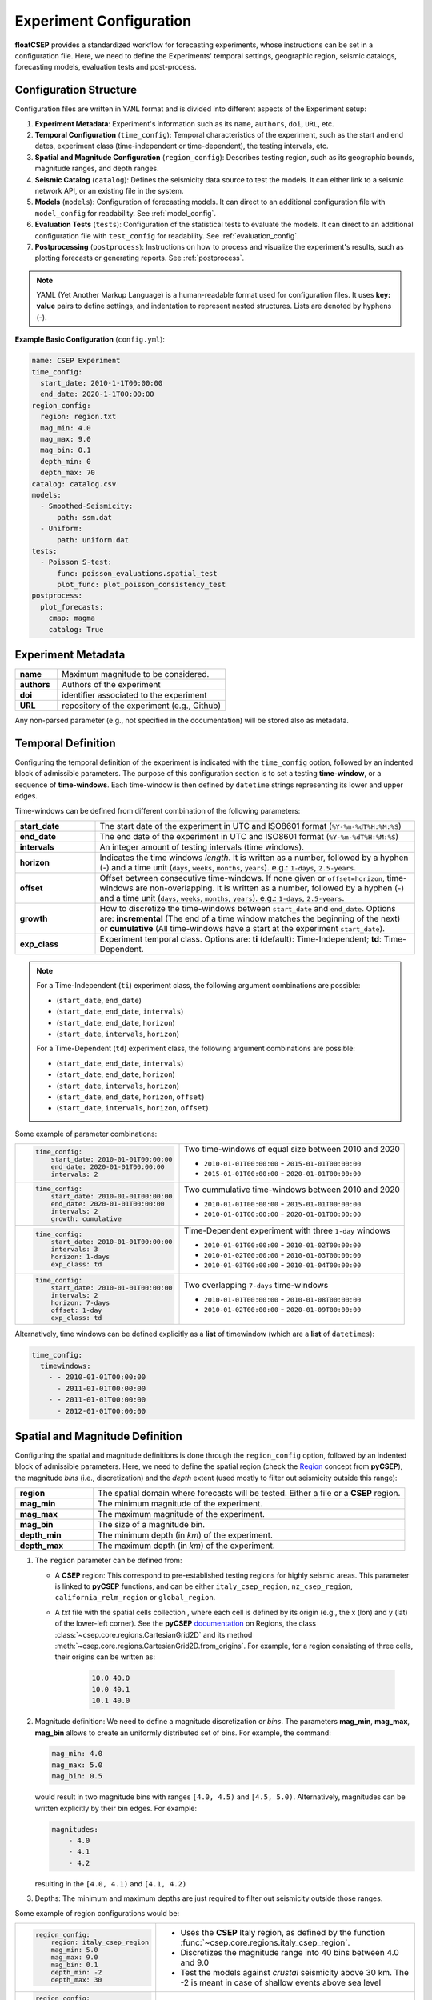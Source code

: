 Experiment Configuration
========================

**floatCSEP** provides a standardized workflow for forecasting experiments, whose instructions can be set in a configuration file. Here, we need to define the Experiments' temporal settings, geographic region, seismic catalogs, forecasting models, evaluation tests and post-process.


Configuration Structure
-----------------------
Configuration files are written in ``YAML`` format and is divided into different aspects of the Experiment setup:

1. **Experiment Metadata**: Experiment's information such as its ``name``, ``authors``, ``doi``, ``URL``, etc.
2. **Temporal Configuration** (``time_config``): Temporal characteristics of the experiment, such as the start and end dates, experiment class (time-independent or time-dependent), the testing intervals, etc.
3. **Spatial and Magnitude Configuration** (``region_config``): Describes testing region, such as its geographic bounds, magnitude ranges, and depth ranges.
4. **Seismic Catalog** (``catalog``): Defines the seismicity data source to test the models. It can either link to a seismic network API, or an existing file in the system.
5. **Models** (``models``): Configuration of forecasting models. It can direct to an additional configuration file with ``model_config`` for readability. See :ref:`model_config`.
6. **Evaluation Tests** (``tests``): Configuration of the statistical tests to evaluate the models. It can direct to an additional configuration file with ``test_config`` for readability. See :ref:`evaluation_config`.
7. **Postprocessing** (``postprocess``): Instructions on how to process and visualize the experiment's results, such as plotting forecasts or generating reports. See :ref:`postprocess`.

.. note::

    YAML (Yet Another Markup Language) is a human-readable format used for configuration files. It uses **key: value** pairs to define settings, and indentation to represent nested structures. Lists are denoted by hyphens (`-`).


**Example Basic Configuration** (``config.yml``):

.. code-block:: yaml

   name: CSEP Experiment
   time_config:
     start_date: 2010-1-1T00:00:00
     end_date: 2020-1-1T00:00:00
   region_config:
     region: region.txt
     mag_min: 4.0
     mag_max: 9.0
     mag_bin: 0.1
     depth_min: 0
     depth_max: 70
   catalog: catalog.csv
   models:
     - Smoothed-Seismicity:
         path: ssm.dat
     - Uniform:
         path: uniform.dat
   tests:
     - Poisson S-test:
         func: poisson_evaluations.spatial_test
         plot_func: plot_poisson_consistency_test
   postprocess:
     plot_forecasts:
       cmap: magma
       catalog: True



Experiment Metadata
-------------------

.. list-table::
   :widths: 20 80

   * - **name**
     - Maximum magnitude to be considered.
   * - **authors**
     - Authors of the experiment
   * - **doi**
     - identifier associated to the experiment
   * - **URL**
     - repository of the experiment (e.g., Github)

Any non-parsed parameter (e.g., not specified in the documentation) will be stored also as metadata.


Temporal Definition
-------------------

Configuring the temporal definition of the experiment is indicated with the ``time_config`` option, followed by an indented block of admissible parameters. The purpose of this configuration section is to set a testing **time-window**, or a sequence of **time-windows**. Each time-window is then defined by ``datetime`` strings representing its lower and upper edges.

Time-windows can be defined from different combination of the following parameters:

.. list-table::
   :widths: 20 80

   * - **start_date**
     - The start date of the experiment in UTC and ISO8601 format (``%Y-%m-%dT%H:%M:%S``)
   * - **end_date**
     - The end date of the experiment  in UTC and ISO8601 format (``%Y-%m-%dT%H:%M:%S``)
   * - **intervals**
     - An integer amount of testing intervals (time windows).
   * - **horizon**
     - Indicates the time windows `length`. It is written as a number, followed by a hyphen (`-`) and a time unit (``days``, ``weeks``, ``months``, ``years``). e.g.: ``1-days``, ``2.5-years``.
   * - **offset**
     - Offset between consecutive time-windows. If none given or ``offset=horizon``, time-windows are non-overlapping. It is written as a number, followed by a hyphen (`-`) and a time unit (``days``, ``weeks``, ``months``, ``years``). e.g.: ``1-days``, ``2.5-years``.
   * - **growth**
     - How to discretize the time-windows between ``start_date`` and ``end_date``. Options are: **incremental** (The end of a time window matches the beginning of the next) or **cumulative** (All time-windows have a start at the experiment ``start_date``).
   * - **exp_class**
     - Experiment temporal class. Options are:
       **ti** (default): Time-Independent; **td**: Time-Dependent.

.. note::

    For a Time-Independent (``ti``) experiment class, the following argument combinations are possible:

    - (``start_date``, ``end_date``)
    - (``start_date``, ``end_date``, ``intervals``)
    - (``start_date``, ``end_date``, ``horizon``)
    - (``start_date``, ``intervals``, ``horizon``)

    For a Time-Dependent (``td``) experiment class, the following argument combinations are possible:

    - (``start_date``, ``end_date``, ``intervals``)
    - (``start_date``, ``end_date``, ``horizon``)
    - (``start_date``, ``intervals``, ``horizon``)
    - (``start_date``,  ``end_date``, ``horizon``, ``offset``)
    - (``start_date``,  ``intervals``, ``horizon``, ``offset``)


Some example of parameter combinations:

+------------------------------------------------+----------------------------------------------------------+
| .. code-block:: yaml                           | Two time-windows of equal size between 2010 and 2020     |
|                                                |                                                          |
|    time_config:                                | - ``2010-01-01T00:00:00`` - ``2015-01-01T00:00:00``      |
|        start_date: 2010-01-01T00:00:00         | - ``2015-01-01T00:00:00`` - ``2020-01-01T00:00:00``      |
|        end_date: 2020-01-01T00:00:00           |                                                          |
|        intervals: 2                            |                                                          |
+------------------------------------------------+----------------------------------------------------------+
| .. code-block:: yaml                           | Two cummulative time-windows between 2010 and 2020       |
|                                                |                                                          |
|    time_config:                                | - ``2010-01-01T00:00:00`` - ``2015-01-01T00:00:00``      |
|        start_date: 2010-01-01T00:00:00         | - ``2010-01-01T00:00:00`` - ``2020-01-01T00:00:00``      |
|        end_date: 2020-01-01T00:00:00           |                                                          |
|        intervals: 2                            |                                                          |
|        growth: cumulative                      |                                                          |
+------------------------------------------------+----------------------------------------------------------+
| .. code-block:: yaml                           | Time-Dependent experiment with three ``1-day`` windows   |
|                                                |                                                          |
|    time_config:                                |                                                          |
|        start_date: 2010-01-01T00:00:00         | - ``2010-01-01T00:00:00`` - ``2010-01-02T00:00:00``      |
|        intervals: 3                            | - ``2010-01-02T00:00:00`` - ``2010-01-03T00:00:00``      |
|        horizon: 1-days                         | - ``2010-01-03T00:00:00`` - ``2010-01-04T00:00:00``      |
|        exp_class: td                           |                                                          |
+------------------------------------------------+----------------------------------------------------------+
| .. code-block:: yaml                           | Two overlapping ``7-days`` time-windows                  |
|                                                |                                                          |
|    time_config:                                | - ``2010-01-01T00:00:00`` - ``2010-01-08T00:00:00``      |
|        start_date: 2010-01-01T00:00:00         | - ``2010-01-02T00:00:00`` - ``2020-01-09T00:00:00``      |
|        intervals: 2                            |                                                          |
|        horizon: 7-days                         |                                                          |
|        offset: 1-day                           |                                                          |
|        exp_class: td                           |                                                          |
+------------------------------------------------+----------------------------------------------------------+

Alternatively, time windows can be defined explicitly as a **list** of timewindow (which are a **list** of ``datetimes``):

.. code-block:: yaml

    time_config:
      timewindows:
        - - 2010-01-01T00:00:00
          - 2011-01-01T00:00:00
        - - 2011-01-01T00:00:00
          - 2012-01-01T00:00:00

Spatial and Magnitude Definition
--------------------------------

Configuring the spatial and magnitude definitions is done through the ``region_config`` option, followed by an indented block of admissible parameters. Here, we need to define the spatial region (check the `Region <https://docs.cseptesting.org/concepts/regions.html>`_ concept from **pyCSEP**), the magnitude `bins` (i.e., discretization) and the `depth` extent (used mostly to filter out seismicity outside this range):

.. list-table::
   :widths: 20 80

   * - **region**
     - The spatial domain where forecasts will be tested. Either a file or a **CSEP** region.
   * - **mag_min**
     - The minimum magnitude of the experiment.
   * - **mag_max**
     - The maximum magnitude of the experiment.
   * - **mag_bin**
     - The size of a magnitude bin.
   * - **depth_min**
     - The minimum depth (in `km`) of the experiment.
   * - **depth_max**
     - The maximum depth (in `km`) of the experiment.


1. The ``region`` parameter can be defined from:


   * A **CSEP** region: This correspond to pre-established testing regions for highly seismic areas. This parameter is linked to **pyCSEP** functions, and can be either ``italy_csep_region``, ``nz_csep_region``, ``california_relm_region`` or ``global_region``.
   * A `txt` file with the spatial cells collection , where each cell is defined by its origin (e.g., the x (lon) and y (lat) of the lower-left corner). See the **pyCSEP** `documentation <https://docs.cseptesting.org/concepts/regions.html#cartesian-grid>`_ on Regions, the class :class:`~csep.core.regions.CartesianGrid2D` and its method :meth:`~csep.core.regions.CartesianGrid2D.from_origins`. For example, for a region consisting of three cells, their origins can be written as:

      .. code-block::

          10.0 40.0
          10.0 40.1
          10.1 40.0

2. Magnitude definition: We need to define a magnitude discretization or `bins`. The parameters **mag_min**, **mag_max**, **mag_bin** allows to create an uniformly distributed set of bins. For example, the command:

   .. code-block:: yaml

        mag_min: 4.0
        mag_max: 5.0
        mag_bin: 0.5

   would result in two magnitude bins with ranges ``[4.0, 4.5)`` and ``[4.5, 5.0)``. Alternatively, magnitudes can be written explicitly by their bin edges. For example:

   .. code-block:: yaml

      magnitudes:
          - 4.0
          - 4.1
          - 4.2

   resulting in the ``[4.0, 4.1)`` and ``[4.1, 4.2)``

3. Depths: The minimum and maximum depths are just required to filter out seismicity outside those ranges.


Some example of region configurations would be:

+------------------------------------------------+---------------------------------------------------------------------+
| .. code-block:: yaml                           |  - Uses the **CSEP** Italy region, as defined by the function       |
|                                                |    :func:`~csep.core.regions.italy_csep_region`.                    |
|    region_config:                              |  - Discretizes the magnitude range into 40 bins between 4.0 and 9.0 |
|        region: italy_csep_region               |  - Test the models against `crustal` seismicity above 30 km.        |
|        mag_min: 5.0                            |    The -2 is meant in case of shallow events above sea level        |
|        mag_max: 9.0                            |                                                                     |
|        mag_bin: 0.1                            |                                                                     |
|        depth_min: -2                           |                                                                     |
|        depth_max: 30                           |                                                                     |
+------------------------------------------------+---------------------------------------------------------------------+
| .. code-block:: yaml                           | - Loads a file ``region_file.txt`` which contains the cells'        |
|                                                |   originsof the region.                                             |
|    region_config:                              | - Contains two magnitude bins: ``[6.0, 7.0)``, ``[7.0, 8.0)`` and   |
|        region: region_file.txt                 |                                                                     |
|        depth_min: 70                           |                                                                     |
|        depth_max: 150                          |                                                                     |
|        magnitudes:                             |                                                                     |
|            - 6.0                               |                                                                     |
|            - 7.0                               |                                                                     |
|            - 8.0                               |                                                                     |
+------------------------------------------------+---------------------------------------------------------------------+


Seismicity Catalog
------------------

The seismicity catalog can be defined with the ``catalog`` parameter. It represents the **main catalog** of the experiment, and will be used to test the forecasts against, or if required, as input catalog for time-dependent models. It can be obtained from:

* **Authorative data source**

  **floatCSEP** can retrieve the catalog from a seismic network API. The possible options are:

  - ``query_gcmt``: Global Centroid Moment Tensor Catalog (https://www.globalcmt.org/) - via the API of the ISC (https://www.isc.ac.uk/)
  - ``query_comcat``: ANSS Comprehensive Earthquake Catalog ComCat (https://earthquake.usgs.gov/data/comcat/)
  - ``query_bsi``: Bollettino Sismico Italiano (https://bsi.ingv.it/)
  - ``query_gns``: GNS GeoNet New Zealand Catalog (https://www.geonet.org.nz/)

* **Catalog file in pyCSEP format**

  A file can be used as **main catalog**. It must be in a **pyCSEP** format, namely in the :meth:`~pycsep.utils.readers.csep_ascii` style (see :doc:`pycsep:concepts/catalogs`) or ``.json`` format. The latter is the default catalog used by **floatCSEP**, as it allows the storage of metadata.

  .. note::
      A catalog can be stored as ``.json`` with :meth:`CSEPCatalog.write_json() <csep.core.catalogs.CSEPCatalog.write_json>` using **pyCSEP**.

.. important::
  The main catalog will be stored, and consecutively filtered to the extent of each testing time-window, as well as to the experiment's spatial domain, and magnitude- and depth- ranges.
